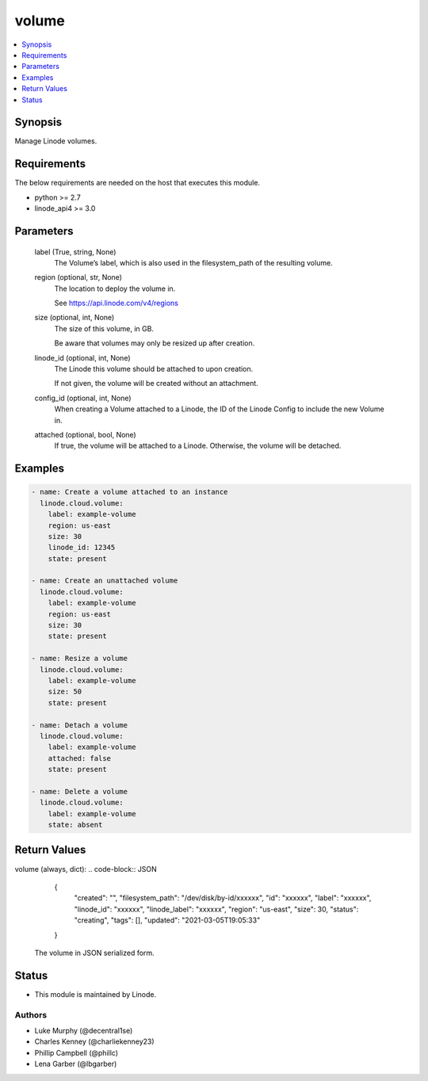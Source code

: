 .. _volume_module:


volume
======

.. contents::
   :local:
   :depth: 1


Synopsis
--------

Manage Linode volumes.



Requirements
------------
The below requirements are needed on the host that executes this module.

- python >= 2.7
- linode_api4 >= 3.0



Parameters
----------

  label (True, string, None)
    The Volume’s label, which is also used in the filesystem_path of the resulting volume.


  region (optional, str, None)
    The location to deploy the volume in.

    See https://api.linode.com/v4/regions


  size (optional, int, None)
    The size of this volume, in GB.

    Be aware that volumes may only be resized up after creation.


  linode_id (optional, int, None)
    The Linode this volume should be attached to upon creation.

    If not given, the volume will be created without an attachment.


  config_id (optional, int, None)
    When creating a Volume attached to a Linode, the ID of the Linode Config to include the new Volume in.


  attached (optional, bool, None)
    If true, the volume will be attached to a Linode. Otherwise, the volume will be detached.









Examples
--------

.. code-block:: yaml+jinja

    
    - name: Create a volume attached to an instance
      linode.cloud.volume:
        label: example-volume
        region: us-east
        size: 30
        linode_id: 12345
        state: present
        
    - name: Create an unattached volume
      linode.cloud.volume:
        label: example-volume
        region: us-east
        size: 30
        state: present
        
    - name: Resize a volume
      linode.cloud.volume:
        label: example-volume
        size: 50
        state: present
        
    - name: Detach a volume
      linode.cloud.volume:
        label: example-volume
        attached: false
        state: present
        
    - name: Delete a volume
      linode.cloud.volume:
        label: example-volume
        state: absent




Return Values
-------------

volume (always, dict):
.. code-block:: JSON
    {
     "created": "",
     "filesystem_path": "/dev/disk/by-id/xxxxxx",
     "id": "xxxxxx",
     "label": "xxxxxx",
     "linode_id": "xxxxxx",
     "linode_label": "xxxxxx",
     "region": "us-east",
     "size": 30,
     "status": "creating",
     "tags": [],
     "updated": "2021-03-05T19:05:33"
    }
  The volume in JSON serialized form.





Status
------




- This module is maintained by Linode.



Authors
~~~~~~~

- Luke Murphy (@decentral1se)
- Charles Kenney (@charliekenney23)
- Phillip Campbell (@phillc)
- Lena Garber (@lbgarber)

